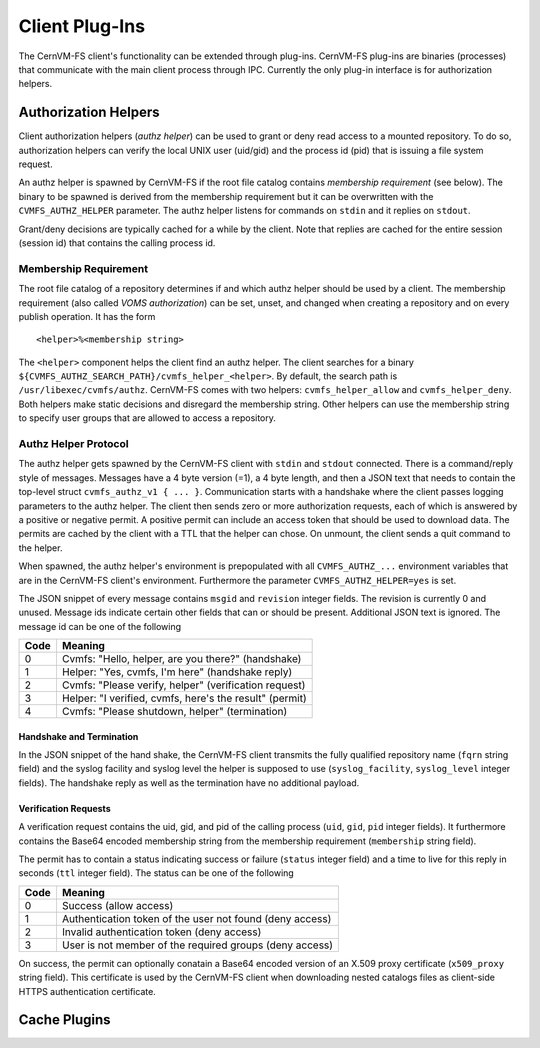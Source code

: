 .. _cpt_plugins:

Client Plug-Ins
===============

The CernVM-FS client's functionality can be extended through plug-ins.
CernVM-FS plug-ins are binaries (processes) that communicate with the main
client process through IPC.  Currently the only plug-in interface is for
authorization helpers.

.. _sct_authz:

Authorization Helpers
---------------------

Client authorization helpers (*authz helper*) can be used to grant or deny read
access to a mounted repository.  To do so, authorization helpers can verify the
local UNIX user (uid/gid) and the process id (pid) that is issuing a file system
request.

An authz helper is spawned by CernVM-FS if the root file catalog contains
*membership requirement* (see below).  The binary to be spawned is derived from
the membership requirement but it can be overwritten with the
``CVMFS_AUTHZ_HELPER`` parameter.  The authz helper listens for commands on
``stdin`` and it replies on ``stdout``.

Grant/deny decisions are typically cached for a while by the client.  Note that
replies are cached for the entire session (session id) that contains the calling
process id.


Membership Requirement
~~~~~~~~~~~~~~~~~~~~~~

The root file catalog of a repository determines if and which authz helper
should be used by a client.  The membership requirement (also called
*VOMS authorization*) can be set, unset, and changed when creating a
repository and on every publish operation.  It has the form

::

      <helper>%<membership string>

The ``<helper>`` component helps the client find an authz helper.  The client
searches for a binary ``${CVMFS_AUTHZ_SEARCH_PATH}/cvmfs_helper_<helper>``.  By
default, the search path is ``/usr/libexec/cvmfs/authz``.  CernVM-FS comes with
two helpers: ``cvmfs_helper_allow`` and ``cvmfs_helper_deny``.  Both helpers
make static decisions and disregard the membership string.  Other helpers can
use the membership string to specify user groups that are allowed to access a
repository.


Authz Helper Protocol
~~~~~~~~~~~~~~~~~~~~~

The authz helper gets spawned by the CernVM-FS client with ``stdin`` and
``stdout`` connected. There is a command/reply style of messages.  Messages have
a 4 byte version (=1), a 4 byte length, and then a JSON text that needs to
contain the top-level struct ``cvmfs_authz_v1 { ... }``. Communication starts
with a handshake where the client passes logging parameters to the authz helper.
The client then sends zero or more authorization requests, each of which is
answered by a positive or negative permit.  A positive permit can include an
access token that should be used to download data. The permits are cached by the
client with a TTL that the helper can chose. On unmount, the client sends a quit
command to the helper.

When spawned, the authz helper's environment is prepopulated with all
``CVMFS_AUTHZ_...`` environment variables that are in the CernVM-FS client's
environment.  Furthermore the parameter ``CVMFS_AUTHZ_HELPER=yes`` is set.

The JSON snippet of every message contains ``msgid`` and ``revision`` integer
fields.  The revision is currently 0 and unused.  Message ids indicate certain
other fields that can or should be present.  Additional JSON text is ignored.
The message id can be one of the following

======== =======================================================
**Code** **Meaning**
-------- -------------------------------------------------------
0        Cvmfs: "Hello, helper, are you there?" (handshake)
1        Helper: "Yes, cvmfs, I'm here" (handshake reply)
2        Cvmfs: "Please verify, helper" (verification request)
3        Helper: "I verified, cvmfs, here's the result" (permit)
4        Cvmfs: "Please shutdown, helper" (termination)
======== =======================================================

Handshake and Termination
^^^^^^^^^^^^^^^^^^^^^^^^^

In the JSON snippet of the hand shake, the CernVM-FS client transmits the fully
qualified repository name (``fqrn`` string field) and the syslog facility and
syslog level the helper is supposed to use (``syslog_facility``,
``syslog_level`` integer fields).  The handshake reply as well as the
termination have no additional payload.

Verification Requests
^^^^^^^^^^^^^^^^^^^^^

A verification request contains the uid, gid, and pid of the calling process
(``uid``, ``gid``, ``pid`` integer fields).  It furthermore contains the
Base64 encoded membership string from the membership requirement
(``membership`` string field).

The permit has to contain a status indicating success or failure (``status``
integer field) and a time to live for this reply in seconds (``ttl`` integer
field).  The status can be one of the following

======== ========================================================
**Code** **Meaning**
-------- --------------------------------------------------------
0        Success (allow access)
1        Authentication token of the user not found (deny access)
2        Invalid authentication token (deny access)
3        User is not member of the required groups (deny access)
======== ========================================================

On success, the permit can optionally conatain a Base64 encoded version of an
X.509 proxy certificate (``x509_proxy`` string field).  This certificate is used
by the CernVM-FS client when downloading nested catalogs files as client-side
HTTPS authentication certificate.

.. _sct_plugin_cache:

Cache Plugins
-------------
